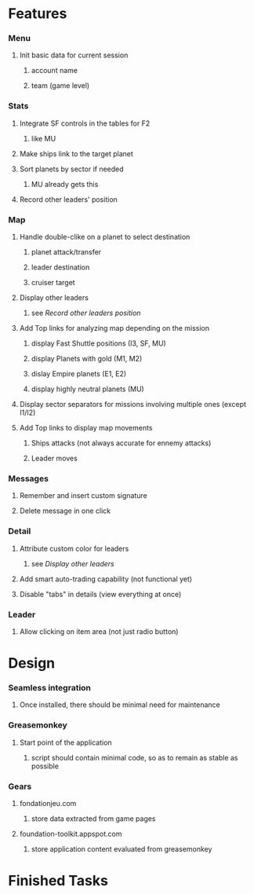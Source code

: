#+STARTUP: content
#+STARTUP: hidestars
#+STARTUP: odd
#+TAGS: { Python(p) Javascript(j) } { GreaseMonkey(g) Webapp(w) Site(s) } { URGENT(+) NORMAL(=) ONEDAY(-) }
#+DRAWERS: HIDDEN CLOCK PROPERTIES visibility
#+COLUMNS: %100ITEM %TAGS %PRIORITY %TODO
#+ARCHIVE: %s::* Finished Tasks
* Features
*** Menu
***** Init basic data for current session
******* account name
******* team (game level)
*** Stats
***** Integrate SF controls in the tables for F2
******* like MU
***** Make ships link to the target planet
***** Sort planets by sector if needed
******* MU already gets this
***** Record other leaders' position
*** Map
***** Handle double-clike on a planet to select destination
******* planet attack/transfer
******* leader destination
******* cruiser target
***** Display other leaders
******* see [[*Record%20other%20leaders%20position][Record other leaders position]]
***** Add Top links for analyzing map depending on the mission
******* display Fast Shuttle positions (I3, SF, MU)
******* display Planets with gold (M1, M2)
******* dislay Empire planets (E1, E2)
******* display highly neutral planets (MU)
***** Display sector separators for missions involving multiple ones (except I1/I2)
***** Add Top links to display map movements
******* Ships attacks (not always accurate for ennemy attacks)
******* Leader moves
*** Messages
***** Remember and insert custom signature
***** Delete message in one click
*** Detail
***** Attribute custom color for leaders
******* see [[*Display%20other%20leaders][Display other leaders]]
***** Add smart auto-trading capability (not functional yet)
***** Disable "tabs" in details (view everything at once)
*** Leader
***** Allow clicking on item area (not just radio button)
* Design
*** Seamless integration
***** Once installed, there should be minimal need for maintenance
*** Greasemonkey
***** Start point of the application
******* script should contain minimal code, so as to remain as stable as possible
*** Gears
***** fondationjeu.com
******* store data extracted from game pages
***** foundation-toolkit.appspot.com
******* store application content evaluated from greasemonkey
* Finished Tasks
* COMMENT html style specifications

# Local Variables:
# org-export-html-style-extra:
#  "<style>
#   body {
#    margin: 10px 6% 10px 250px;
#    font-family: Verdana;
#    font-size: 11pt;
#    text-align: left;
#   }
#   
#   h1 {font-size: 14pt;}
#       
#   #table-of-contents {
#       font-size: 75%;
#       position: fixed;
#       display: bloc;
#       left: 10px;
#       top: 10px;
#       width: 220px;
#       line-height: 14pt;
#   }
#       
#   #table-of-contents h2 {
#       display:none;
#   }
#       
#   #table-of-contents ul {
#       list-style: none;
#       margin: 7px 0px 7px 15px ;
#       padding: 0px;
#   }
#       
#   .title {
#       padding-bottom: 7px;
#       margin-bottom: 20px;
#       border-bottom: 1px solid #222;
#   }
#     
#   h2 {
#     font-size: 12pt;
#     padding-bottom: 4px;
#     margin-top: 5px;
#     margin-bottom: 5px;
#     border-bottom: 1px solid #DDD;
#   }
#     
#   h3 {font-size: 11pt; color: #a34d32;}
#   h4 {font-size: 9pt;}
#  
#   a {text-decoration: none; color: #537d7b}
#   a:visited {text-decoration: none; color: #224444}
#   a:hover {text-decoration: underline; color: #a34d32}
#   
#   .todo {color: #990000;}
#   .done {color: #006666;}
#   .timestamp-kwd {color: #444;}
#   .tag {color: #A0A0A0; font-size: 85%; font-weight: 500;}
#   
#   table {border: none;}
#   td {border: none; padding: .1em .7em .1em .3em;}
#   th {border: none;}
#   
#   code {
#       font-size: 10pt;
#  }
#   
#   pre {
#       background: #2F4F4F;
#       color: #F5DFB4;
#       font-size: 9pt;
#       padding: 1em;
#   }
#       
#   img {
#       border: 1px;
#       border-style: dashed;
#       border-color: #DFE3E3;
#   }
#  
#   .share img {
#       opacity: .4;
#       -moz-opacity: .4;
#       filter: alpha(opacity=40);
#   }
#  
#   .share img:hover {
#       opacity: 1;
#       -moz-opacity: 1;
#       filter: alpha(opacity=100);
#   }
#   </style>"
# End:

